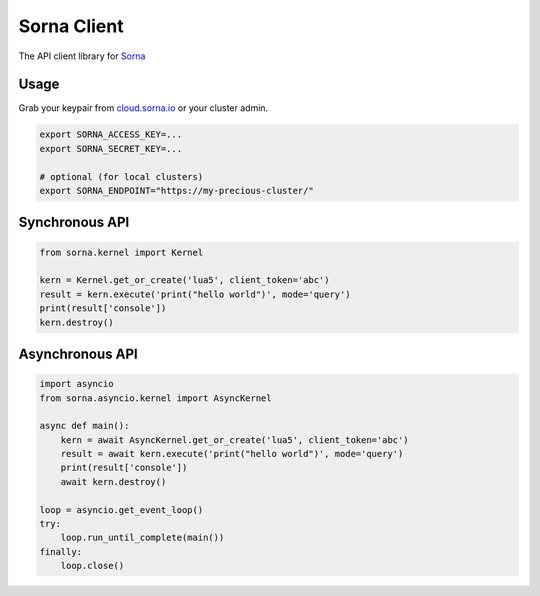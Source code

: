 Sorna Client
============

|Travis Build Status| |AppVeyor Build Status| |Code Coverage| |PyPI|

The API client library for `Sorna <http://sorna.io>`__

Usage
-----

Grab your keypair from `cloud.sorna.io <https://cloud.sorna.io>`__ or
your cluster admin.

.. code:: sh

    export SORNA_ACCESS_KEY=...
    export SORNA_SECRET_KEY=...

    # optional (for local clusters)
    export SORNA_ENDPOINT="https://my-precious-cluster/"

Synchronous API
---------------

.. code:: python

    from sorna.kernel import Kernel

    kern = Kernel.get_or_create('lua5', client_token='abc')
    result = kern.execute('print("hello world")', mode='query')
    print(result['console'])
    kern.destroy()

Asynchronous API
----------------

.. code:: python

    import asyncio
    from sorna.asyncio.kernel import AsyncKernel

    async def main():
        kern = await AsyncKernel.get_or_create('lua5', client_token='abc')
        result = await kern.execute('print("hello world")', mode='query')
        print(result['console'])
        await kern.destroy()

    loop = asyncio.get_event_loop()
    try:
        loop.run_until_complete(main())
    finally:
        loop.close()

.. |Travis Build Status| image:: https://travis-ci.org/lablup/sorna-client.svg?branch=master
   :target: https://travis-ci.org/lablup/sorna-client
.. |AppVeyor Build Status| image:: https://ci.appveyor.com/api/projects/status/5h6r1cmbx2965yn1/branch/master?svg=true
   :target: https://ci.appveyor.com/project/achimnol/sorna-client/branch/master
.. |Code Coverage| image:: https://codecov.io/gh/lablup/sorna-client/branch/master/graph/badge.svg
   :target: https://codecov.io/gh/lablup/sorna-client
.. |PyPI| image:: https://badge.fury.io/py/sorna-client.svg
   :target: https://pypi.python.org/pypi/sorna-client


